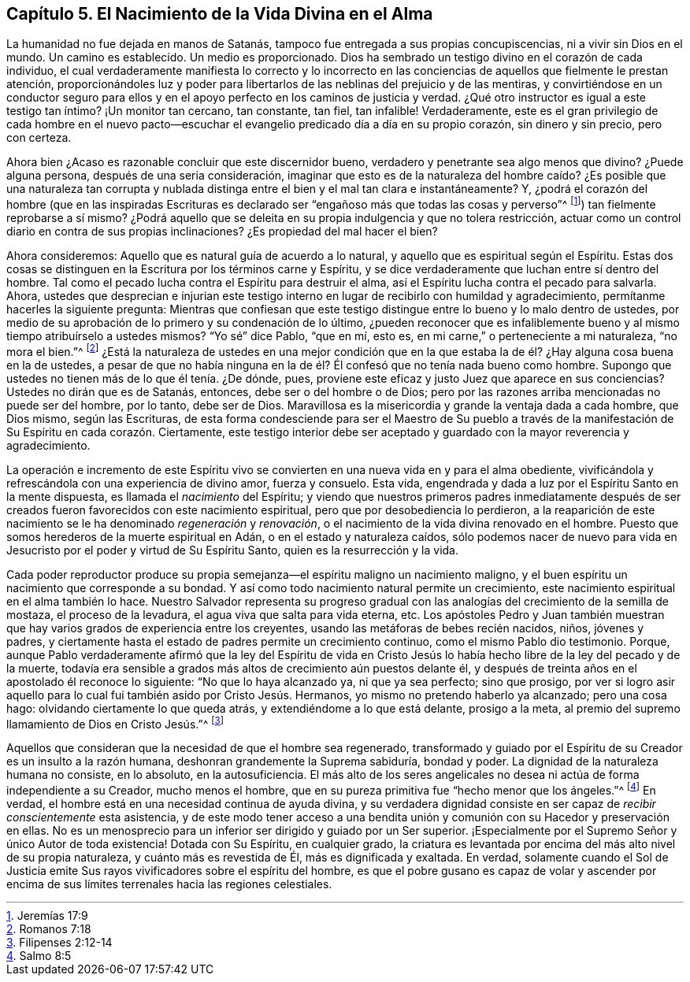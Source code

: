 == Capítulo 5. El Nacimiento de la Vida Divina en el Alma

La humanidad no fue dejada en manos de Satanás,
tampoco fue entregada a sus propias concupiscencias, ni a vivir sin Dios en el mundo.
Un camino es establecido.
Un medio es proporcionado.
Dios ha sembrado un testigo divino en el corazón de cada individuo,
el cual verdaderamente manifiesta lo correcto y lo incorrecto en
las conciencias de aquellos que fielmente le prestan atención,
proporcionándoles luz y poder para libertarlos de
las neblinas del prejuicio y de las mentiras,
y convirtiéndose en un conductor seguro para ellos y en
el apoyo perfecto en los caminos de justicia y verdad.
¿Qué otro instructor es igual a este testigo tan íntimo?
¡Un monitor tan cercano, tan constante, tan fiel, tan infalible!
Verdaderamente,
este es el gran privilegio de cada hombre en el nuevo pacto--escuchar
el evangelio predicado día a día en su propio corazón,
sin dinero y sin precio, pero con certeza.

Ahora bien ¿Acaso es razonable concluir que este discernidor bueno,
verdadero y penetrante sea algo menos que divino?
¿Puede alguna persona, después de una seria consideración,
imaginar que esto es de la naturaleza del hombre caído? ¿Es posible que una naturaleza
tan corrupta y nublada distinga entre el bien y el mal tan clara e instantáneamente?
Y,
¿podrá el corazón del hombre (que en las inspiradas Escrituras
es declarado ser "`engañoso más que todas las cosas y perverso`"^
footnote:[Jeremías 17:9]) tan fielmente reprobarse a sí mismo?
¿Podrá aquello que se deleita en su propia indulgencia y que no tolera restricción,
actuar como un control diario en contra de sus propias inclinaciones?
¿Es propiedad del mal hacer el bien?

Ahora consideremos: Aquello que es natural guía de acuerdo a lo natural,
y aquello que es espiritual según el Espíritu.
Estas dos cosas se distinguen en la Escritura por los términos carne y Espíritu,
y se dice verdaderamente que luchan entre sí dentro del hombre.
Tal como el pecado lucha contra el Espíritu para destruir el alma,
así el Espíritu lucha contra el pecado para salvarla.
Ahora,
ustedes que desprecian e injurian este testigo interno
en lugar de recibirlo con humildad y agradecimiento,
permítanme hacerles la siguiente pregunta:
Mientras que confiesan que este testigo distingue
entre lo bueno y lo malo dentro de ustedes,
por medio de su aprobación de lo primero y su condenación de lo último,
¿pueden reconocer que es infaliblemente bueno y al
mismo tiempo atribuírselo a ustedes mismos?
"`Yo sé`" dice Pablo, "`que en mí, esto es,
en mi carne,`" o perteneciente a mi naturaleza, "`no mora el bien.`"^
footnote:[Romanos 7:18]
¿Está la naturaleza de ustedes en una mejor condición que en la
que estaba la de él? ¿Hay alguna cosa buena en la de ustedes,
a pesar de que no había ninguna en la de él? Él confesó
que no tenía nada bueno como hombre.
Supongo que ustedes no tienen más de lo que él tenía. ¿De dónde, pues,
proviene este eficaz y justo Juez que aparece en sus conciencias?
Ustedes no dirán que es de Satanás, entonces, debe ser o del hombre o de Dios;
pero por las razones arriba mencionadas no puede ser del hombre, por lo tanto,
debe ser de Dios.
Maravillosa es la misericordia y grande la ventaja dada a cada hombre, que Dios mismo,
según las Escrituras,
de esta forma condesciende para ser el Maestro de Su pueblo a través
de la manifestación de Su Espíritu en cada corazón. Ciertamente,
este testigo interior debe ser aceptado y guardado con la mayor reverencia y agradecimiento.

La operación e incremento de este Espíritu vivo se
convierten en una nueva vida en y para el alma obediente,
vivificándola y refrescándola con una experiencia de divino amor, fuerza y consuelo.
Esta vida, engendrada y dada a luz por el Espíritu Santo en la mente dispuesta,
es llamada el _nacimiento_ del Espíritu;
y viendo que nuestros primeros padres inmediatamente después de
ser creados fueron favorecidos con este nacimiento espiritual,
pero que por desobediencia lo perdieron,
a la reaparición de este nacimiento se le ha denominado _regeneración_ y _renovación_,
o el nacimiento de la vida divina renovado en el hombre.
Puesto que somos herederos de la muerte espiritual en Adán,
o en el estado y naturaleza caídos,
sólo podemos nacer de nuevo para vida en Jesucristo
por el poder y virtud de Su Espíritu Santo,
quien es la resurrección y la vida.

Cada poder reproductor produce su propia semejanza--el
espíritu maligno un nacimiento maligno,
y el buen espíritu un nacimiento que corresponde a su bondad.
Y así como todo nacimiento natural permite un crecimiento,
este nacimiento espiritual en el alma también lo hace.
Nuestro Salvador representa su progreso gradual con las
analogías del crecimiento de la semilla de mostaza,
el proceso de la levadura, el agua viva que salta para vida eterna, etc.
Los apóstoles Pedro y Juan también muestran que hay
varios grados de experiencia entre los creyentes,
usando las metáforas de bebes recién nacidos, niños, jóvenes y padres,
y ciertamente hasta el estado de padres permite un crecimiento continuo,
como el mismo Pablo dio testimonio.
Porque,
aunque Pablo verdaderamente afirmó que la ley del Espíritu de vida en
Cristo Jesús lo había hecho libre de la ley del pecado y de la muerte,
todavía era sensible a grados más altos de crecimiento aún puestos delante él,
y después de treinta años en el apostolado él reconoce lo siguiente:
"`No que lo haya alcanzado ya, ni que ya sea perfecto; sino que prosigo,
por ver si logro asir aquello para lo cual fui también asido por Cristo Jesús. Hermanos,
yo mismo no pretendo haberlo ya alcanzado; pero una cosa hago:
olvidando ciertamente lo que queda atrás, y extendiéndome a lo que está delante,
prosigo a la meta, al premio del supremo llamamiento de Dios en Cristo Jesús.`"^
footnote:[Filipenses 2:12-14]

Aquellos que consideran que la necesidad de que el hombre sea regenerado,
transformado y guiado por el Espíritu de su Creador es un insulto a la razón humana,
deshonran grandemente la Suprema sabiduría, bondad y poder.
La dignidad de la naturaleza humana no consiste, en lo absoluto, en la autosuficiencia.
El más alto de los seres angelicales no desea ni actúa de forma independiente a su Creador,
mucho menos el hombre, que en su pureza primitiva fue "`hecho menor que los ángeles.`"^
footnote:[Salmo 8:5]
En verdad, el hombre está en una necesidad continua de ayuda divina,
y su verdadera dignidad consiste en ser capaz de _recibir conscientemente_ esta asistencia,
y de este modo tener acceso a una bendita unión y
comunión con su Hacedor y preservación en ellas.
No es un menosprecio para un inferior ser dirigido y guiado por un Ser superior.
¡Especialmente por el Supremo Señor y único Autor de toda existencia!
Dotada con Su Espíritu, en cualquier grado,
la criatura es levantada por encima del más alto nivel de su propia naturaleza,
y cuánto más es revestida de Él, más es dignificada y exaltada.
En verdad,
solamente cuando el Sol de Justicia emite Sus rayos
vivificadores sobre el espíritu del hombre,
es que el pobre gusano es capaz de volar y ascender por encima
de sus límites terrenales hacia las regiones celestiales.
